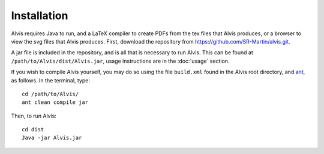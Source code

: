 Installation
==============

Alvis requires Java to run, and a LaTeX compiler to create PDFs from the tex files that Alvis produces, or a browser to view the svg files that Alvis produces. First, download the repository from https://github.com/SR-Martin/alvis.git.

A jar file is included in the repository, and is all that is necessary to run Alvis. This can be found at ``/path/to/Alvis/dist/Alvis.jar``, usage instructions are in the :doc:`usage` section.

If you wish to compile Alvis yourself, you may do so using the file ``build.xml`` found in the Alvis root directory, and `ant <http://ant.apache.org/>`_, as follows. In the terminal, type::

	cd /path/to/Alvis/
	ant clean compile jar

Then, to run Alvis::

	cd dist
	Java -jar Alvis.jar
